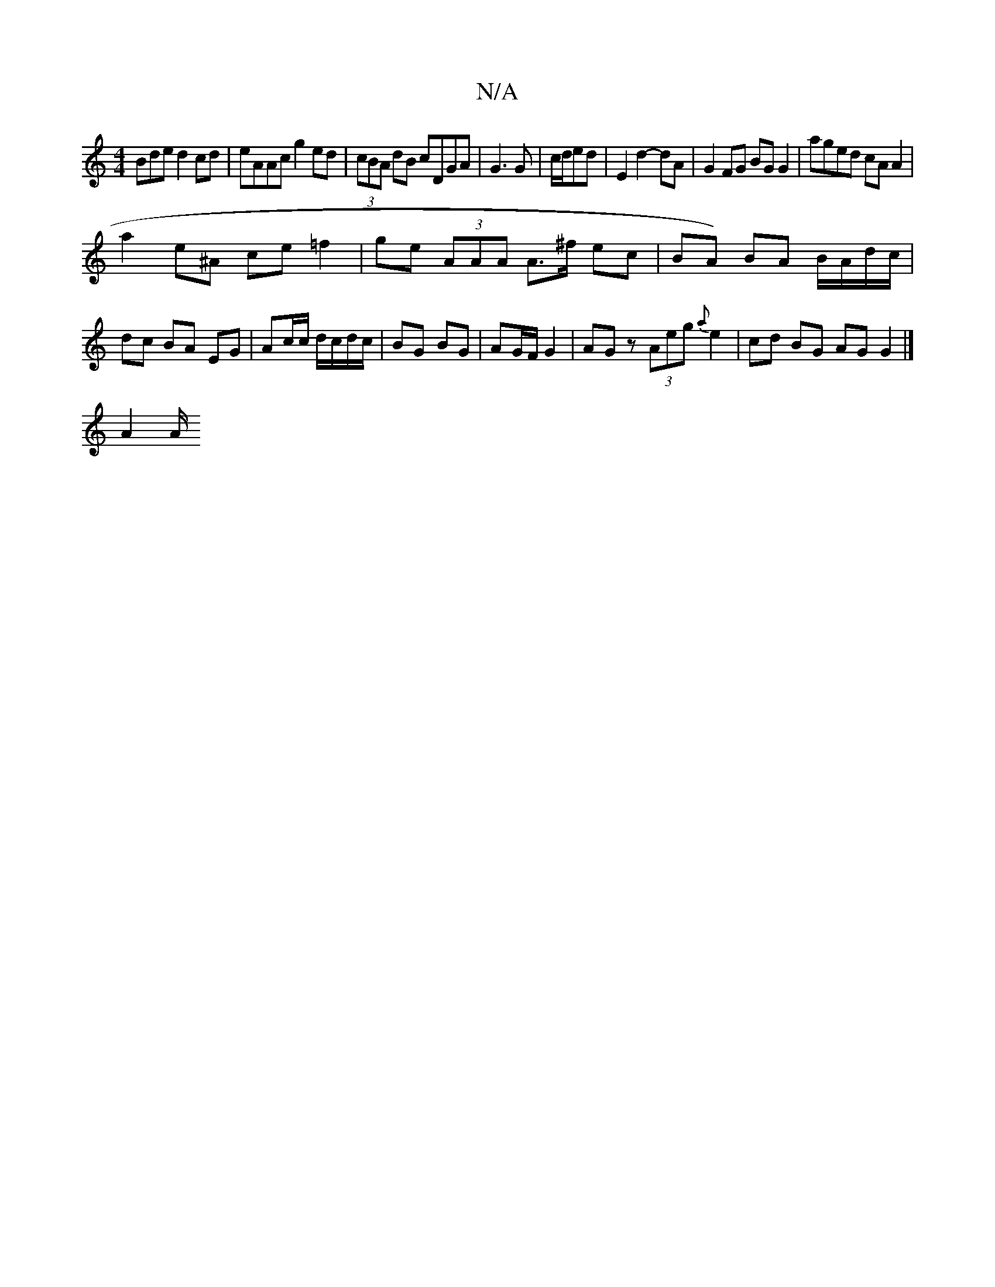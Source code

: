 X:1
T:N/A
M:4/4
R:N/A
K:Cmajor
Bde d2cd|eAAc g2 ed|(3cBA dB cDGA|G3G | c/d/ed |E2 d2-dA|G2FG BG G2|aged cAA2|
a2e^A ce=f2|ge (3AAA A>^f ec|BA) BA B/A/d/c/|dc BA EG|Ac/c/ d/c/d/c/|BG BG| AG/F/ G2|AG z (3Aeg {a}e2|cd BG AG G2|]
A2 A/